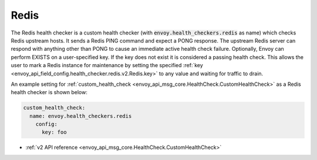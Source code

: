 .. _config_health_checkers_redis:

Redis
=====

The Redis health checker is a custom health checker (with :code:`envoy.health_checkers.redis` as name)
which checks Redis upstream hosts. It sends a Redis PING command and expect a PONG response. The upstream
Redis server can respond with anything other than PONG to cause an immediate active health check failure.
Optionally, Envoy can perform EXISTS on a user-specified key. If the key does not exist it is considered a
passing health check. This allows the user to mark a Redis instance for maintenance by setting the
specified :ref:`key <envoy_api_field_config.health_checker.redis.v2.Redis.key>` to any value and waiting
for traffic to drain.

An example setting for :ref:`custom_health_check <envoy_api_msg_core.HealthCheck.CustomHealthCheck>` as a
Redis health checker is shown below:

.. code-block:: yaml

  custom_health_check:
    name: envoy.health_checkers.redis
      config:
        key: foo

* :ref:`v2 API reference <envoy_api_msg_core.HealthCheck.CustomHealthCheck>`